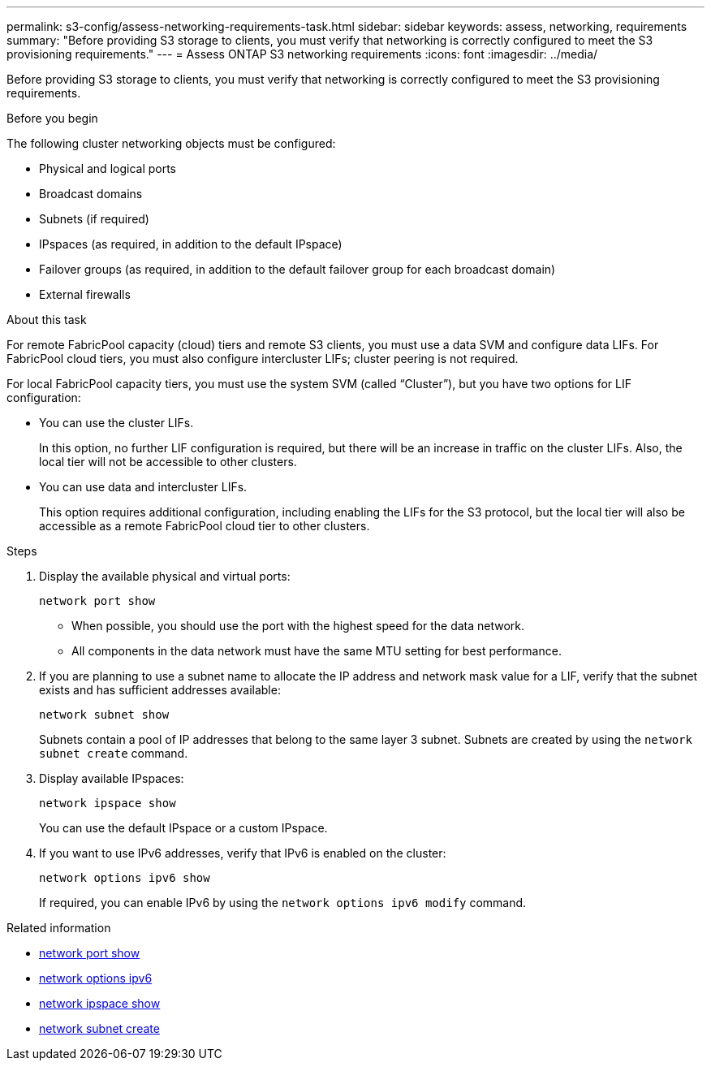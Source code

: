 ---
permalink: s3-config/assess-networking-requirements-task.html
sidebar: sidebar
keywords: assess, networking, requirements
summary: "Before providing S3 storage to clients, you must verify that networking is correctly configured to meet the S3 provisioning requirements."
---
= Assess ONTAP S3 networking requirements
:icons: font
:imagesdir: ../media/

[.lead]
Before providing S3 storage to clients, you must verify that networking is correctly configured to meet the S3 provisioning requirements.

.Before you begin

The following cluster networking objects must be configured:

* Physical and logical ports
* Broadcast domains
* Subnets (if required)
* IPspaces (as required, in addition to the default IPspace)
* Failover groups (as required, in addition to the default failover group for each broadcast domain)
* External firewalls

.About this task

For remote FabricPool capacity (cloud) tiers and remote S3 clients, you must use a data SVM and configure data LIFs. For FabricPool cloud tiers, you must also configure intercluster LIFs; cluster peering is not required.

For local FabricPool capacity tiers, you must use the system SVM (called "`Cluster`"), but you have two options for LIF configuration:

* You can use the cluster LIFs.
+
In this option, no further LIF configuration is required, but there will be an increase in traffic on the cluster LIFs. Also, the local tier will not be accessible to other clusters.

* You can use data and intercluster LIFs.
+
This option requires additional configuration, including enabling the LIFs for the S3 protocol, but the local tier will also be accessible as a remote FabricPool cloud tier to other clusters.

.Steps

. Display the available physical and virtual ports:
+
`network port show`

 ** When possible, you should use the port with the highest speed for the data network.
 ** All components in the data network must have the same MTU setting for best performance.

. If you are planning to use a subnet name to allocate the IP address and network mask value for a LIF, verify that the subnet exists and has sufficient addresses available:
+
`network subnet show`
+
Subnets contain a pool of IP addresses that belong to the same layer 3 subnet. Subnets are created by using the `network subnet create` command.

. Display available IPspaces:
+
`network ipspace show`
+
You can use the default IPspace or a custom IPspace.
. If you want to use IPv6 addresses, verify that IPv6 is enabled on the cluster:
+
`network options ipv6 show`
+
If required, you can enable IPv6 by using the `network options ipv6 modify` command.

.Related information
* link:https://docs.netapp.com/us-en/ontap-cli/network-port-show.html[network port show^]
* link:https://docs.netapp.com/us-en/ontap-cli/search.html?q=network+options+ipv6[network options ipv6^]
* link:https://docs.netapp.com/us-en/ontap-cli/network-ipspace-show.html[network ipspace show^]
* link:https://docs.netapp.com/us-en/ontap-cli/network-subnet-create.html[network subnet create^]

// 2025 May 23, ONTAPDOC-2960
// 2024-12-20, ontapdoc-2606